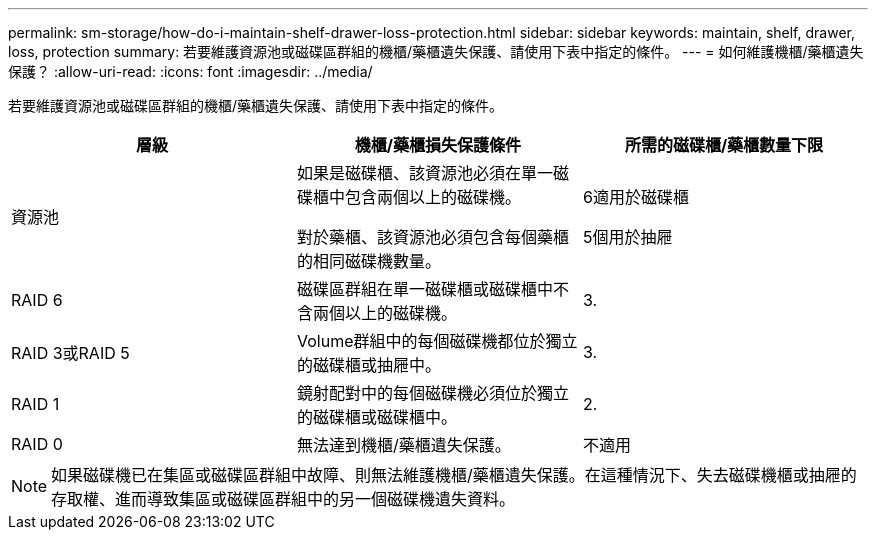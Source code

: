 ---
permalink: sm-storage/how-do-i-maintain-shelf-drawer-loss-protection.html 
sidebar: sidebar 
keywords: maintain, shelf, drawer, loss, protection 
summary: 若要維護資源池或磁碟區群組的機櫃/藥櫃遺失保護、請使用下表中指定的條件。 
---
= 如何維護機櫃/藥櫃遺失保護？
:allow-uri-read: 
:icons: font
:imagesdir: ../media/


[role="lead"]
若要維護資源池或磁碟區群組的機櫃/藥櫃遺失保護、請使用下表中指定的條件。

[cols="3*"]
|===
| 層級 | 機櫃/藥櫃損失保護條件 | 所需的磁碟櫃/藥櫃數量下限 


 a| 
資源池
 a| 
如果是磁碟櫃、該資源池必須在單一磁碟櫃中包含兩個以上的磁碟機。

對於藥櫃、該資源池必須包含每個藥櫃的相同磁碟機數量。
 a| 
6適用於磁碟櫃

5個用於抽屜



 a| 
RAID 6
 a| 
磁碟區群組在單一磁碟櫃或磁碟櫃中不含兩個以上的磁碟機。
 a| 
3.



 a| 
RAID 3或RAID 5
 a| 
Volume群組中的每個磁碟機都位於獨立的磁碟櫃或抽屜中。
 a| 
3.



 a| 
RAID 1
 a| 
鏡射配對中的每個磁碟機必須位於獨立的磁碟櫃或磁碟櫃中。
 a| 
2.



 a| 
RAID 0
 a| 
無法達到機櫃/藥櫃遺失保護。
 a| 
不適用

|===
[NOTE]
====
如果磁碟機已在集區或磁碟區群組中故障、則無法維護機櫃/藥櫃遺失保護。在這種情況下、失去磁碟機櫃或抽屜的存取權、進而導致集區或磁碟區群組中的另一個磁碟機遺失資料。

====